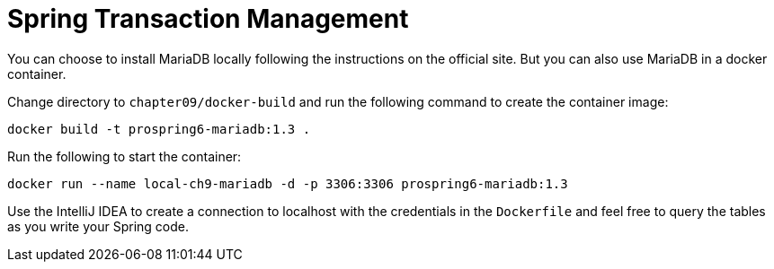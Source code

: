 = Spring Transaction Management

You can choose to install MariaDB locally following the instructions on the official site. But you can also use MariaDB in a docker container.

Change directory to `chapter09/docker-build` and run the following command to create the container image:

[source]
----
docker build -t prospring6-mariadb:1.3 .
----

Run the following to start the container:

[source]
----
docker run --name local-ch9-mariadb -d -p 3306:3306 prospring6-mariadb:1.3
----

Use the IntelliJ IDEA to create a connection to localhost with the credentials in the `Dockerfile` and feel free to query the tables as you write your Spring code.
